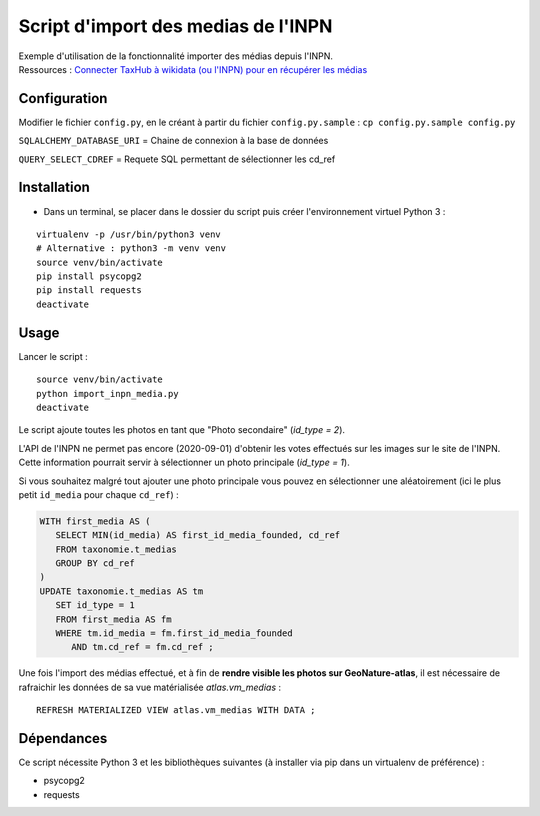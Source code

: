 
Script d'import des medias de l'INPN
====================================

| Exemple d'utilisation de la fonctionnalité importer des médias depuis l'INPN. 
| Ressources : `Connecter TaxHub à wikidata (ou l'INPN) pour en récupérer les médias <https://github.com/PnX-SI/TaxHub/issues/150>`_ 


Configuration
-------------

Modifier le fichier ``config.py``, en le créant à partir du fichier ``config.py.sample`` : ``cp config.py.sample config.py``

``SQLALCHEMY_DATABASE_URI`` = Chaine de connexion à la base de données

``QUERY_SELECT_CDREF`` = Requete SQL permettant de sélectionner les cd_ref


Installation
------------

* Dans un terminal, se placer dans le dossier du script puis créer l'environnement virtuel Python 3 :

::
   
   virtualenv -p /usr/bin/python3 venv
   # Alternative : python3 -m venv venv
   source venv/bin/activate
   pip install psycopg2
   pip install requests
   deactivate


Usage
-----

Lancer le script :

::
   
   source venv/bin/activate
   python import_inpn_media.py
   deactivate

Le script ajoute toutes les photos en tant que "Photo secondaire" (*id_type = 2*).

L'API de l'INPN ne permet pas encore (2020-09-01) d'obtenir les votes 
effectués sur les images sur le site de l'INPN. Cette information pourrait 
servir à sélectionner un photo principale (*id_type = 1*).

Si vous souhaitez malgré tout ajouter une photo principale vous pouvez en sélectionner 
une aléatoirement (ici le plus petit ``id_media`` pour chaque ``cd_ref``) :

.. code-block:: sql


   WITH first_media AS (
      SELECT MIN(id_media) AS first_id_media_founded, cd_ref 
      FROM taxonomie.t_medias
      GROUP BY cd_ref
   )
   UPDATE taxonomie.t_medias AS tm 
      SET id_type = 1
      FROM first_media AS fm
      WHERE tm.id_media = fm.first_id_media_founded
         AND tm.cd_ref = fm.cd_ref ;


Une fois l'import des médias effectué, et à fin de **rendre visible les photos sur GeoNature-atlas**, 
il est nécessaire de rafraichir les données de sa vue matérialisée *atlas.vm_medias* : 

::

   REFRESH MATERIALIZED VIEW atlas.vm_medias WITH DATA ; 


Dépendances
-----------

Ce script nécessite Python 3 et les bibliothèques suivantes (à installer via pip dans un virtualenv de préférence) :

- psycopg2
- requests
